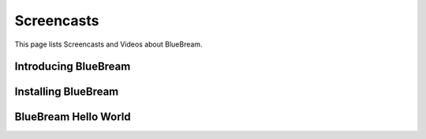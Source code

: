Screencasts
===========

This page lists Screencasts and Videos about BlueBream.

Introducing BlueBream
---------------------

.. raw:: html

  <object width="560" height="340"><param name="movie" value="http://www.youtube.com/v/HyG5Qee5wbs&hl=en_US&fs=1&rel=0"></param><param name="allowFullScreen" value="true"></param><param name="allowscriptaccess" value="always"></param><embed src="http://www.youtube.com/v/HyG5Qee5wbs&hl=en_US&fs=1&rel=0" type="application/x-shockwave-flash" allowscriptaccess="always" allowfullscreen="true" width="560" height="340"></embed></object>

Installing BlueBream
--------------------

.. raw:: html

  <object width="480" height="385"><param name="movie"
  value="http://www.youtube.com/v/_Rq0CXR4_08&hl=en_US&fs=1&rel=0"></param><param
  name="allowFullScreen" value="true"></param><param name="allowscriptaccess"
  value="always"></param><embed
  src="http://www.youtube.com/v/_Rq0CXR4_08&hl=en_US&fs=1&rel=0"
  type="application/x-shockwave-flash" allowscriptaccess="always"
  allowfullscreen="true" width="480" height="385"></embed></object>

BlueBream Hello World
---------------------

.. raw:: html

  <object width="480" height="385"><param name="movie" value="http://www.youtube.com/v/Onuq2PnFnZ8&hl=en_US&fs=1&rel=0"></param><param name="allowFullScreen" value="true"></param><param name="allowscriptaccess" value="always"></param><embed src="http://www.youtube.com/v/Onuq2PnFnZ8&hl=en_US&fs=1&rel=0" type="application/x-shockwave-flash" allowscriptaccess="always" allowfullscreen="true" width="480" height="385"></embed></object>
